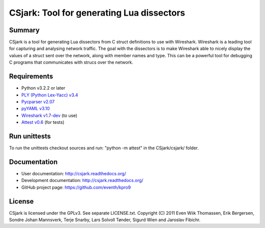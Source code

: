 ==========================================
CSjark: Tool for generating Lua dissectors
==========================================

Summary
-------
CSjark is a tool for generating Lua dissectors from C struct definitions
to use with Wireshark. Wireshark is a leading tool for capturing and
analysing network traffic. The goal with the dissectors is to make
Wireshark able to nicely display the values of a struct sent over the
network, along with member names and type. This can be a powerful tool
for debugging C programs that communicates with strucs over the network.

Requirements
------------
* Python v3.2.2 or later
* `PLY (Python Lex-Yacc) v3.4 <http://www.dabeaz.com/ply/>`_
* `Pycparser v2.07 <http://code.google.com/p/pycparser/>`_
* `pyYAML v3.10 <http://pyyaml.org/wiki/PyYAML>`_
* `Wireshark v1.7-dev <http://www.wireshark.org/>`_ (to use)
* `Attest v0.6 <http://packages.python.org/Attest/>`_ (for tests)

Run unittests
-------------
To run the unittests checkout sources and run:
"python -m attest" in the CSjark/csjark/ folder.

Documentation
-------------
* User documentation: http://csjark.readthedocs.org/
* Development documentation: http://csjark.readthedocs.org/
* GitHub project page: https://github.com/eventh/kpro9

License
-------
CSjark is licensed under the GPLv3. See separate LICENSE.txt.
Copyright (C) 2011 Even Wiik Thomassen, Erik Bergersen,
Sondre Johan Mannsverk, Terje Snarby, Lars Solvoll Tønder,
Sigurd Wien and Jaroslav Fibichr.

